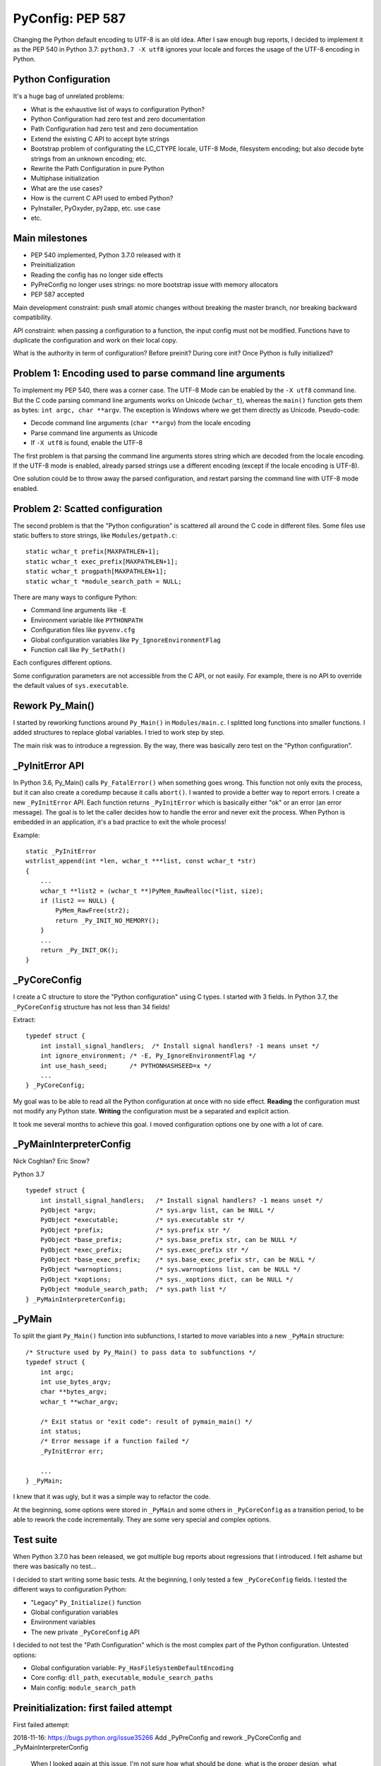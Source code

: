 +++++++++++++++++
PyConfig: PEP 587
+++++++++++++++++

Changing the Python default encoding to UTF-8 is an old idea. After I
saw enough bug reports, I decided to implement it as the PEP 540 in
Python 3.7: ``python3.7 -X utf8`` ignores your locale and forces the
usage of the UTF-8 encoding in Python.

Python Configuration
====================

It's a huge bag of unrelated problems:

* What is the exhaustive list of ways to configuration Python?
* Python Configuration had zero test and zero documentation
* Path Configuration had zero test and zero documentation
* Extend the existing C API to accept byte strings
* Bootstrap problem of configurating the LC_CTYPE locale, UTF-8 Mode,
  filesystem encoding; but also decode byte strings from an unknown
  encoding; etc.
* Rewrite the Path Configuration in pure Python
* Multiphase initialization
* What are the use cases?
* How is the current C API used to embed Python?
* PyInstaller, PyOxyder, py2app, etc. use case
* etc.

Main milestones
===============

* PEP 540 implemented, Python 3.7.0 released with it
* Preinitialization
* Reading the config has no longer side effects
* PyPreConfig no longer uses strings: no more bootstrap issue with
  memory allocators
* PEP 587 accepted

Main development constraint: push small atomic changes without breaking
the master branch, nor breaking backward compatibility.

API constraint: when passing a configuration to a function, the input
config must not be modified. Functions have to duplicate the
configuration and work on their local copy.

What is the authority in term of configuration? Before preinit? During
core init? Once Python is fully initialized?

Problem 1: Encoding used to parse command line arguments
========================================================

To implement my PEP 540, there was a corner case. The UTF-8 Mode can be
enabled by the ``-X utf8`` command line. But the C code parsing command
line arguments works on Unicode (``wchar_t``), whereas the ``main()``
function gets them as bytes: ``int argc, char **argv``. The exception is
Windows where we get them directly as Unicode. Pseudo-code:

* Decode command line arguments (``char **argv``) from the locale
  encoding
* Parse command line arguments as Unicode
* If ``-X utf8`` is found, enable the UTF-8

The first problem is that parsing the command line arguments stores
string which are decoded from the locale encoding. If the UTF-8 mode is
enabled, already parsed strings use a different encoding (except if the
locale encoding is UTF-8).

One solution could be to throw away the parsed configuration, and
restart parsing the command line with UTF-8 mode enabled.

Problem 2: Scatted configuration
================================

The second problem is that the "Python configuration" is scattered all
around the C code in different files. Some files use static buffers to
store strings, like ``Modules/getpath.c``::

    static wchar_t prefix[MAXPATHLEN+1];
    static wchar_t exec_prefix[MAXPATHLEN+1];
    static wchar_t progpath[MAXPATHLEN+1];
    static wchar_t *module_search_path = NULL;

There are many ways to configure Python:

* Command line arguments like ``-E``
* Environment variable like ``PYTHONPATH``
* Configuration files like ``pyvenv.cfg``
* Global configuration variables like ``Py_IgnoreEnvironmentFlag``
* Function call like ``Py_SetPath()``

Each configures different options.

Some configuration parameters are not accessible from the C API, or not
easily. For example, there is no API to override the default values of
``sys.executable``.


Rework Py_Main()
================

I started by reworking functions around ``Py_Main()`` in
``Modules/main.c``. I splitted long functions into smaller functions.  I
added structures to replace global variables. I tried to work step by
step.

The main risk was to introduce a regression. By the way, there was
basically zero test on the "Python configuration".


_PyInitError API
================

In Python 3.6, Py_Main() calls ``Py_FatalError()`` when something goes
wrong. This function not only exits the process, but it can also create
a coredump because it calls ``abort()``. I wanted to provide a better
way to report errors. I create a new ``_PyInitError`` API. Each function
returns ``_PyInitError`` which is basically either "ok" or an error (an
error message). The goal is to let the caller decides how to handle the
error and never exit the process. When Python is embedded in an
application, it's a bad practice to exit the whole process!

Example::

    static _PyInitError
    wstrlist_append(int *len, wchar_t ***list, const wchar_t *str)
    {
        ...
        wchar_t **list2 = (wchar_t **)PyMem_RawRealloc(*list, size);
        if (list2 == NULL) {
            PyMem_RawFree(str2);
            return _Py_INIT_NO_MEMORY();
        }
        ...
        return _Py_INIT_OK();
    }


_PyCoreConfig
=============

I create a C structure to store the "Python configuration" using C
types. I started with 3 fields. In Python 3.7, the ``_PyCoreConfig``
structure has not less than 34 fields!

Extract::

    typedef struct {
        int install_signal_handlers;  /* Install signal handlers? -1 means unset */
        int ignore_environment; /* -E, Py_IgnoreEnvironmentFlag */
        int use_hash_seed;      /* PYTHONHASHSEED=x */
        ...
    } _PyCoreConfig;

My goal was to be able to read all the Python configuration at once
with no side effect. **Reading** the configuration must not modify
any Python state. **Writing** the configuration must be a separated
and explicit action.

It took me several months to achieve this goal. I moved configuration
options one by one with a lot of care.

_PyMainInterpreterConfig
========================

Nick Coghlan? Eric Snow?

Python 3.7 ::

    typedef struct {
        int install_signal_handlers;   /* Install signal handlers? -1 means unset */
        PyObject *argv;                /* sys.argv list, can be NULL */
        PyObject *executable;          /* sys.executable str */
        PyObject *prefix;              /* sys.prefix str */
        PyObject *base_prefix;         /* sys.base_prefix str, can be NULL */
        PyObject *exec_prefix;         /* sys.exec_prefix str */
        PyObject *base_exec_prefix;    /* sys.base_exec_prefix str, can be NULL */
        PyObject *warnoptions;         /* sys.warnoptions list, can be NULL */
        PyObject *xoptions;            /* sys._xoptions dict, can be NULL */
        PyObject *module_search_path;  /* sys.path list */
    } _PyMainInterpreterConfig;


_PyMain
=======

To split the giant ``Py_Main()`` function into subfunctions, I started
to move variables into a new ``_PyMain`` structure::

    /* Structure used by Py_Main() to pass data to subfunctions */
    typedef struct {
        int argc;
        int use_bytes_argv;
        char **bytes_argv;
        wchar_t **wchar_argv;

        /* Exit status or "exit code": result of pymain_main() */
        int status;
        /* Error message if a function failed */
        _PyInitError err;

        ...
    } _PyMain;

I knew that it was ugly, but it was a simple way to refactor the code.

At the beginning, some options were stored in ``_PyMain`` and some
others in ``_PyCoreConfig`` as a transition period, to be able to
rework the code incrementally. They are some very special and complex
options.


Test suite
==========

When Python 3.7.0 has been released, we got multiple bug reports about
regressions that I introduced. I felt ashame but there was basically
no test...

I decided to start writing some basic tests. At the beginning, I only
tested a few ``_PyCoreConfig`` fields. I tested the different ways
to configuration Python:

* "Legacy" ``Py_Initialize()`` function
* Global configuration variables
* Environment variables
* The new private ``_PyCoreConfig`` API

I decided to not test the "Path Configuration" which is the most complex
part of the Python configuration. Untested options:

* Global configuration variable: ``Py_HasFileSystemDefaultEncoding``
* Core config: ``dll_path``, ``executable``, ``module_search_paths``
* Main config: ``module_search_path``


Preinitialization: first failed attempt
=======================================

First failed attempt:

2018-11-16: https://bugs.python.org/issue35266
Add _PyPreConfig and rework _PyCoreConfig and _PyMainInterpreterConfig

    When I looked again at this issue, I'm not sure how what should be
    done, what is the proper design, what should stay after Python
    initialization, etc. I prefer to abandon this change and maybe retry
    to write it later.

    I have a more advanced version in this branch of my fork:
    https://github.com/vstinner/cpython/commits/pre_config_next

Abandonned idea:

    I created bpo-35265 "Internal C API: pass the memory allocator in a
    context" to pass a "context" to a lot of functions, context which
    contains the memory allocator but can contain more things later.


Memory allocator, context, different structures for configuration...
it's really not an easy topic :-( There are so many constraints put into
a single API!

The conservation option at this point is to keep the API private.



Preinitialization: second attempt
=================================

https://bugs.python.org/issue36142#msg336791

I added a _PyCoreConfig structure to Python 3.7 which contains almost
all parameters used to configure Python. Problems: _PyCoreConfig uses
bytes and Unicode strings (char* and wchar_t*) whereas it is also used
to setup the memory allocator and (filesystem, locale and stdio)
encodings.

I propose to add a new _PyPreConfig which is the "strict minimum"
configuration to setup encodings and the memory allocator. In practice,
it also contains parameters which directly or indirectly impacts the
allocator and encodings. For example, isolated impacts use_environment
which impacts the allocator (PYTHONMALLOC environment variable). Another
example: dev_mode=1 sets the allocator to "debug".

The command line arguments are now parsed twice. _PyPreConfig only
parses a few parameters like -E, -I and -X. A temporary _PyPreCmdline is
used to store command line arguments like -X options.

I moved structures closer to where they are used. "Global" _PyMain
structure has been removed. _PyCmdline now lives way shorter than
previously and is moved from main.c to coreconfig.c. The idea is to
better control when and how memory is allocated.


_Py_PreInitialize(): step 3
===========================

https://github.com/python/cpython/commit/f29084d611a6ca504c99a0967371374febf0ccc3

bpo-36301: Add _PyRuntimeState.preconfig (GH-12506)

bpo-36301: Remove _PyCoreConfig.preconfig (GH-12546)

    Note for myself: PYTHONDEVMODE=1, PreConfig isolated=1, CoreConfig
    isolated=0: is the dev mode enabled or not? IMHO it should not.
    Maybe add a specific unit test?


C types vs PyObject*
====================

https://bugs.python.org/issue36142#msg336989

Agreed - I think the biggest thing we learned from the
pre-implementation in Python 3.7 is that the "Let's move as much config
as we can to Python C API data types" fell down in a couple of areas:

1. The embedding application is likely to speak char* and/or wchar_*
natively, not PyObject*, and this applies even for CPython's own current
`Py_Main` implementation.

2. There's some core system libc interaction scaffolding that we need in
place first, giving 3 phases, not two:

(...)

Second Py_Main() rework
=======================

https://github.com/python/cpython/commit/dfe884759d1f4441c889695f8985bc9feb9f37eb
https://github.com/python/cpython/commit/95e2cbf32f8156c239b27dae558ba058d0f2d496

* Move code parsing command line arguments from main.c to coreconfig.c
* Modify _PyInitError to return an "exitcode" rather than an error
* Remove _PyMain.err (_PyInitError) and modify functions to return
  _PyInitError instead
* Remove _PyMain structure: add run_command, run_module, run_filename
  and skip_source_first_line from _PyMain to _PyCoreConfig. This change
  doesn't fit well with PEP 432 design, but it was more a practical
  compromise to be able to move on.


Prepare implementation for the PEP
==================================

Preinitialization
-----------------

There were a few major pain points to solve before being to propose
a public API. One of them was the blurry "preinitialization".

There was also the question of enabling or not PEP 538 and PEP 540
(UTF-8 Mode) when the legacy Py_Initialize() function is used.

https://bugs.python.org/issue36202#msg337915
    Calling Py_DecodeLocale() before _PyPreConfig_Write() can produce mojibake

https://bugs.python.org/issue36301
    Add _Py_PreInitialize() function

XXX INADA-san started a thread
XXX Steve Dower XXX

First implementation: _PyConfig.preconfig. isolated and use_environment
moved to _PyPreConfig to avoid redundancy.

* _PyCoreConfig_Read() calls _PyPreConfig_Read()

I moved more and more fields to _PyPreConfig:

* utf8_mode, coerce_c_locale, coerce_c_locale_warn, legacy_windows_stdio
* allocator, dev_mode

_PyPreConfig also parses command line arguments: -E and -I.

_PyCoreConfig_Read gets a second parameter::

    PyAPI_FUNC(_PyInitError) _PyCoreConfig_Read(_PyCoreConfig *config,
        const _PyPreConfig *preconfig);

_PyPreConfig_Write() sets the memory allocator.

    "_PyPreConfig_Write() now reallocates the pre-configuration with the
    new memory allocator."

_PyPreConfig_Read() now sets temporarily LC_CTYPE to the user preferred
locale, as _PyPreConfig_Write() will do permanentely.

The pre-configuration is designed to be as small as possible, it
configures:

* memory allocators
* LC_CTYPE locale and set the UTF-8 mode

The _PyPreConfig structure has 8 fields:

* allocator
* coerce_c_locale
* coerce_c_locale_warn
* dev_mode
* isolated
* (Windows only) legacy_windows_fs_encoding
* use_environment
* utf8_mode

I had to include fields which have an impact on other fields. Examples:

* dev_mode=1 sets allocator to "default";
* isolated=1 sets use_environment to 0;
* legacy_windows_fs_encoding=1 sets utf8_mode to 0.

I removed the last side effects of _PyCoreConfig_Read(): it no longer
modify the locale. Same for the new _PyPreConfig_Read(): zero size
effect.

The new _PyPreConfig_Write() and _PyCoreConfig_Write() are now
responsible to write the new configurations.

Mojibake
--------

I created bpo-36202: "Calling Py_DecodeLocale() before _PyPreConfig_Write() can produce mojibake".

Step 4
-------

bpo-36763: Fix Py_SetStandardStreamEncoding() (GH-13028)
bpo-36763: Add _PyCoreConfig_SetArgv() (GH-13030)
bpo-36763: Rework _PyInitError API (GH-13031)
bpo-36763: Add _PyCoreConfig_SetString() (GH-13035)
bpo-36763: Make _PyCoreConfig.check_hash_pycs_mode public (GH-13052)
bpo-36763: Add _PyCoreConfig._config_version (GH-13065)
bpo-36763: _PyCoreConfig_SetPyArgv() preinitializes Python (GH-13037)
bpo-36763: Remove _PyCoreConfig._init_main (GH-13066)

I updated my PEP 587:
[Python-Dev] RFC: PEP 587 "Python Initialization Configuration": 2nd version
https://mail.python.org/pipermail/python-dev/2019-May/157290.html

bpo-36763: Add _PyCoreConfig.parse_argv (GH-13361)
bpo-36763: Add _PyCoreConfig.configure_c_stdio (GH-13363)

    XXX tweet + email to capi-sig

bpo-36763: Remove _PyCoreConfig.program (GH-13373)
bpo-36763: _Py_RunMain() doesn't call Py_Exit() anymore (GH-13390)
bpo-36763: Remove _PyCoreConfig.dll_path (GH-13402)
bpo-36763: Fix Python preinitialization (GH-13432)

    * Add _PyPreConfig.parse_argv
    * Add _PyCoreConfig._config_init field and _PyCoreConfigInitEnum enum
      type

bpo-36763: Add _PyPreConfig._config_init (GH-13481)

wchar_t* only
-------------

https://bugs.python.org/issue36775

bpo-36775: Add _PyUnicode_InitEncodings() (GH-13057)
bpo-36775: _PyCoreConfig only uses wchar_t* (GH-13062)

    _PyCoreConfig: Change filesystem_encoding, filesystem_errors,
    stdio_encoding and stdio_errors fields type from char* to wchar_t*.


Implement the PEP
=================

https://github.com/python/cpython/commit/331a6a56e9a9c72f3e4605987fabdaec72677702

    XXX diffstat

February 2019
=============

INADA Naoki: Adding char* based APIs for Unix
https://discuss.python.org/t/adding-char-based-apis-for-unix/916

Py_Main() expects argv as an array of wchar_t* strings.

Python has several high-level C API which accept or return wchar_t* string.
It is OK on Windows, but I don’t want to use wchar_t* on Unix.

Victor added ``_Py_UnixMain(int argc, char **argv)`` which is char* version
of ``Py_Main(int argc, wchar_t **argv)``.  Can we make it public API? Is the
name looks good?

And there are some other wchar_t* APIs. Can we add char* version for
them? ::

    Doc/c-api/sys.rst
    218:.. c:function:: void PySys_AddWarnOption(const wchar_t *s)
    233:.. c:function:: void PySys_SetPath(const wchar_t *path)
    275:.. c:function:: void PySys_AddXOption(const wchar_t *s)

    Doc/c-api/init.rst
    344:.. c:function:: void Py_SetProgramName(const wchar_t *name)
    375:.. c:function:: wchar_t* Py_GetPrefix()
    388:.. c:function:: wchar_t* Py_GetExecPrefix()
    423:.. c:function:: wchar_t* Py_GetProgramFullPath()
    436:.. c:function:: wchar_t* Py_GetPath()
    456:.. c:function::  void Py_SetPath(const wchar_t *)
    551:.. c:function:: void PySys_SetArgvEx(int argc, wchar_t **argv, int updatepath)
    599:.. c:function:: void PySys_SetArgv(int argc, wchar_t **argv)
    611:.. c:function:: void Py_SetPythonHome(const wchar_t *home)

Make pyvenv style virtual environments easier to configure when embedding Python
https://bugs.python.org/issue22213

2014-08-17: Graham Dumpleton

2019-02-06: Nick Coghlan

Similar issue: https://bugs.python.org/issue35706


Well, it's a strange story. At the beginning, I had a very simple use case... it took me more or less one year to implement it :-) My use case was to add... a new -X utf8 command line option:

* parsing the command line requires to decode bytes using an encoding
* the encoding depends on the locale, environment variable and options on the command line
* environment variables depend on the command line (-E option)

If the utf8 mode is enabled (PEP 540), the encoding must be set to UTF-8, all configuration must be removed and the whole configuration (env vars, cmdline, etc.) must be read again from scratch :-)

To be able to do that, I had to collect *every single* thing which has an impact on the Python initialization: all things that I moved into _PyCoreConfig.

... but I didn't want to break the backward compatibility, so I had to keep support for Py_xxx global configuration variables... and also the few initialization functions like Py_SetPath() or Py_SetStandardStreamEncoding().

Later it becomes very dark, my goal became very unclear and I looked at the PEP 432 :-)


If a _PyCoreConfig field is set: it has the priority over any other way to initialize the field. _PyCoreConfig has the highest prioririty.

For example, _PyCoreConfig allows to completely ignore the code which computes sys.path (and related variables) by setting directly the "path configuration":

Nick:
https://bugs.python.org/issue22213#msg335688

    Steve, you're describing the goals of PEP 432 - design the desired
    API, then write the code to implement it. So while Victor's goal was
    specifically to get PEP 540 implemented, mine was just to make it so
    working on the startup sequence was less awful (and in particular,
    to make it possible to rewrite getpath.c in Python at some point).

    Unfortunately, it turns out that redesigning a
    going-on-thirty-year-old startup sequence takes a while, as we first
    have to discover what all the global settings actually *are* :)

INADA-san: "Thank you for adding bytes based APIs, and congrats for your
PEP 587. It looks very tough job."


Updating the PEP 432?
=====================

> I like where you're going with this, but would be willing to write an update to PEP 432 to sketch out in advance what you now think the end state is going to look like?

Sadly, I'm unable to design in advance what will be the final state.

Python initialization is a giant beast, full of traps, with many practical issues.

I'm moving slowly, step by step.

https://bugs.python.org/issue35266#msg330069


Deprecate calling Py_Main() after Py_Initialize()? Add Py_InitializeFromArgv()?
===============================================================================

https://bugs.python.org/issue36204

See bpo-34008: "Do we support calling Py_Main() after Py_Initialize()?".
I had to fix a regression in Python 3.7 to fix the application called
"fontforge".

Pseudo-code of fontforge::

    Py_Initialize()
    for file in files:
       PyRun_SimpleFileEx(file)
    Py_Main(arg, argv)
    Py_Finalize()

PySys_SetArgvEx() can be called before Py_Initialize(), but arguments
passed to this function are not parsed.


PEP 540 UTF-8 Mode
==================

November 2017, I created bpo-32030 to split the big Py_Main() function into smaller subfunctions. My motivation was to be able to properly implement my PEP 540.

It will take me 3 months of work and 45 commits to completely cleanup Py_Main() and put almost all Python configuration options into the private C _PyCoreConfig structure.

December 2017, bpo-32030, thanks to the Py_Main() refactoring, I was able to finish the implementation of my PEP.

I pushed my commit 9454060e:

    Py_Main() re-reads config if encoding changes

    If the encoding change (C locale coerced or UTF-8 Mode changed), Py_Main() now reads again the configuration with the new encoding.

If the encoding changed after reading the Python configuration, cleanup the configuration and read again the configuration with the new encoding. The key feature here allowed by the refactoring is to be able to cleanup properly all the configuration.



PRs rewritten at least 6 times from scratch
===========================================

When I started to change the implementation, it was common that I had to
make changes which I didn't expect, then more changes, then even more
changes. At the end, the overall change was giant.

In this case, I tried to rewrite the change from scratch step by step.
By merging small "atomic" changes. I proposed a PR. And merged the PR
before writing the second change. GitHub doesn't support a serie of
multiple PRs, and conflicts were too likely anyway.

Sometimes, I failed to find the right approach to write small changes.
I had to iterate up to 6 times over a few days to find the real starting
point and be able to start pushing public changes one by one.

Most changes had to modify at least 3 files because the implementation
is scattered into multiple files. Many simple changes had to modify 10
files or more, to update an API for example.


PEP 587 History
===============

Version 1 (March 28, 2019)
--------------------------

I designed the first version of the PEP to minimize the size of the API:
provide the bare minimum just to configure Python.

"Since Steve Dower asked me to write a formal PEP for my proposal of a
new C API to initialize Python, here you have!"

https://mail.python.org/archives/list/python-dev@python.org/thread/C6JQ6NHTB3BP6RWD4PA3FSL3T46N3FBG/

Version 2 (May 2, 2019)
-----------------------

The bare minimum was too minimum. I added ``PyConfig_Read()`` which
is a key feature to override the configure read by Python.

Version 3 (May 15, 2019)
------------------------

Strings are now in Unicode by default (``wchar_t**``), bytes strings
become second class citizen.

Version 4 (May 20, 2019)
------------------------

Steve Dower and me had a strong disagreement on the default
configuration. So I changed my PEP to add not one but two default
configurations!

* "Python Configuration" behaves as the regular Python
* "Isolated Configuration" ignores the environment, designed to embed
  Python into an application

I have been asked to get ride of macros, since they don't work well with
programming languages other than C. Or even in C, it's not convenient.
For example, ``PyConfig_INIT`` macro for static initialization has been
replaced with ``PyConfig_InitIsolatedConfig()`` and
``PyConfig_InitPythonConfig()`` functions.

I also removed the special case of PyConfig which uses only static
data, no dynamically allocated memory.

Version 5 (May 24, 2019)
------------------------

Add "Multi-Phase Initialization Private Provisional API".

PEP Accepted!
-------------

Thomas Wouters was selected as the BDFL-delegate for my PEP. He didn't
like PyInitError name. We agreed on the "PyStatus" name. He didn't like
PyStatus_Exception() name, but we failed to find a better name.

`Thomas Wouters accepted my PEP 587 on May 26, 2019
<https://mail.python.org/pipermail/python-dev/2019-May/157721.html>`_.

Enhancements of the PEP discussion
----------------------------------

One great enhancement was that PyPreConfig stopped to use dynamically
allocated strings, only integers. The problem is that PyPreConfig is
used to setup the memory allocators. Having to allocate memory to
initialize the memory allocator caused me a lot of troubles in the
implementation. Avoiding strings made the code way simpler!

I also added Py_RunMain() which is a nice enhancement.

I explained how PyImport_FrozenModules, PyImport_AppendInittab() and
PyImport_ExtendInittab() interact with the new API. I didn't know them
before I wrote the PEP :-)

The ratione is now quite good to list problems solved by the new API.

Nick Coghlan helped me to clarify the interactions with his PEP 432.


Updating the implementation while updating the PEP
==================================================

The first versions of the PEP had some "suboptimum" APIs because of
implementation issues.

One major pain point was that almost all strings of PyConfig were
Unicode strings (``wchar_t*``) except of ``filesystem_encoding``
and ``filesystem_errors``. Not only the implementation used bytes
strings internally, but XXX

XXX

_PyMainInterpreterConfig removed
================================

While I like the idea of the PEP 432, the implementation was far from
being usable. The expected API itself wasn't well defined. I decided
to remove _PyMainInterpreterConfig structure until we reopen the
discussion of "Multi-Phase Initialization".
